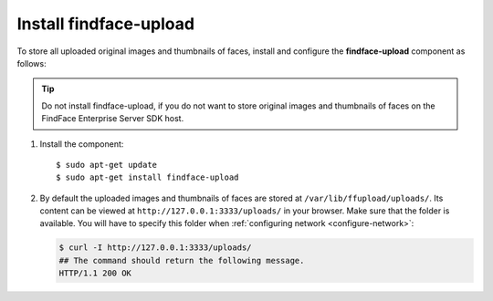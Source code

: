 .. _findface-upload:

Install findface-upload
^^^^^^^^^^^^^^^^^^^^^^^^^^^^^^^

To store all uploaded original images and thumbnails of faces, install and configure the **findface-upload** component as follows:

.. tip::
    Do not install findface-upload, if you do not want to store original images and thumbnails of faces on the FindFace Enterprise Server SDK host.


#. Install the component::

   $ sudo apt-get update
   $ sudo apt-get install findface-upload

#. By default the uploaded images and thumbnails of faces are stored at ``/var/lib/ffupload/uploads/``. Its content can be viewed at ``http://127.0.0.1:3333/uploads/`` in your browser. Make sure that the folder is available. You will have to specify this folder when :ref:`configuring network <configure-network>`:

   .. code::

      $ curl -I http://127.0.0.1:3333/uploads/
      ## The command should return the following message.
      HTTP/1.1 200 OK






